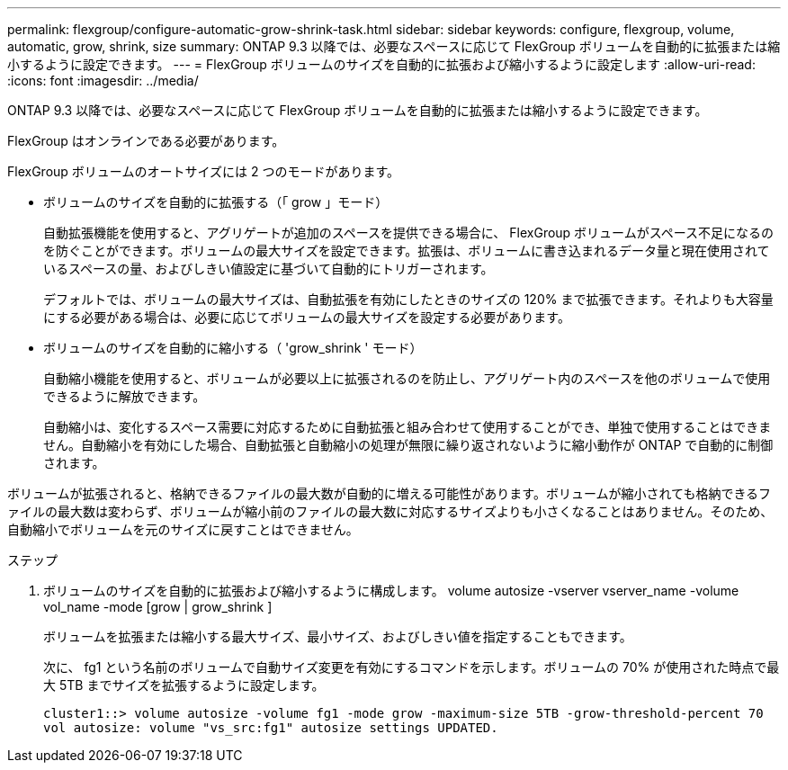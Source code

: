 ---
permalink: flexgroup/configure-automatic-grow-shrink-task.html 
sidebar: sidebar 
keywords: configure, flexgroup, volume, automatic, grow, shrink, size 
summary: ONTAP 9.3 以降では、必要なスペースに応じて FlexGroup ボリュームを自動的に拡張または縮小するように設定できます。 
---
= FlexGroup ボリュームのサイズを自動的に拡張および縮小するように設定します
:allow-uri-read: 
:icons: font
:imagesdir: ../media/


[role="lead"]
ONTAP 9.3 以降では、必要なスペースに応じて FlexGroup ボリュームを自動的に拡張または縮小するように設定できます。

FlexGroup はオンラインである必要があります。

FlexGroup ボリュームのオートサイズには 2 つのモードがあります。

* ボリュームのサイズを自動的に拡張する（「 grow 」モード）
+
自動拡張機能を使用すると、アグリゲートが追加のスペースを提供できる場合に、 FlexGroup ボリュームがスペース不足になるのを防ぐことができます。ボリュームの最大サイズを設定できます。拡張は、ボリュームに書き込まれるデータ量と現在使用されているスペースの量、およびしきい値設定に基づいて自動的にトリガーされます。

+
デフォルトでは、ボリュームの最大サイズは、自動拡張を有効にしたときのサイズの 120% まで拡張できます。それよりも大容量にする必要がある場合は、必要に応じてボリュームの最大サイズを設定する必要があります。

* ボリュームのサイズを自動的に縮小する（ 'grow_shrink ' モード）
+
自動縮小機能を使用すると、ボリュームが必要以上に拡張されるのを防止し、アグリゲート内のスペースを他のボリュームで使用できるように解放できます。

+
自動縮小は、変化するスペース需要に対応するために自動拡張と組み合わせて使用することができ、単独で使用することはできません。自動縮小を有効にした場合、自動拡張と自動縮小の処理が無限に繰り返されないように縮小動作が ONTAP で自動的に制御されます。



ボリュームが拡張されると、格納できるファイルの最大数が自動的に増える可能性があります。ボリュームが縮小されても格納できるファイルの最大数は変わらず、ボリュームが縮小前のファイルの最大数に対応するサイズよりも小さくなることはありません。そのため、自動縮小でボリュームを元のサイズに戻すことはできません。

.ステップ
. ボリュームのサイズを自動的に拡張および縮小するように構成します。 volume autosize -vserver vserver_name -volume vol_name -mode [grow | grow_shrink ]
+
ボリュームを拡張または縮小する最大サイズ、最小サイズ、およびしきい値を指定することもできます。

+
次に、 fg1 という名前のボリュームで自動サイズ変更を有効にするコマンドを示します。ボリュームの 70% が使用された時点で最大 5TB までサイズを拡張するように設定します。

+
[listing]
----
cluster1::> volume autosize -volume fg1 -mode grow -maximum-size 5TB -grow-threshold-percent 70
vol autosize: volume "vs_src:fg1" autosize settings UPDATED.
----

